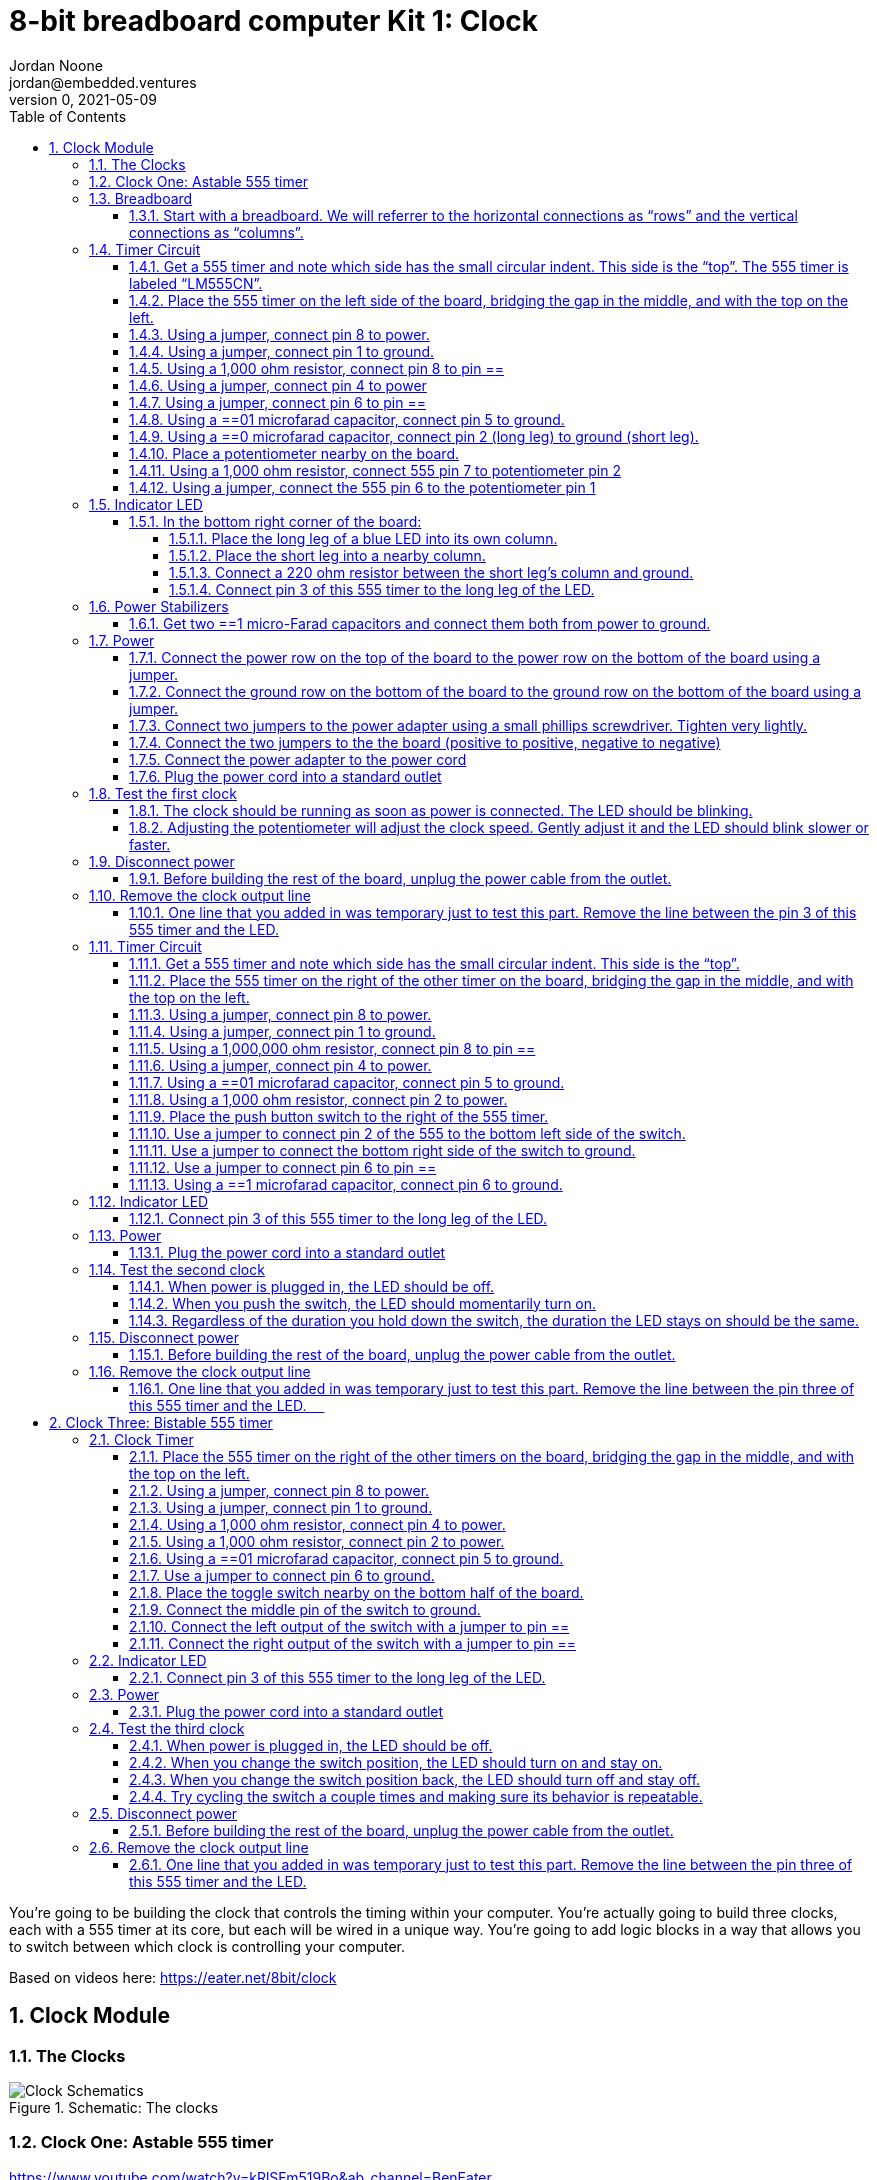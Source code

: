 :showtitle:
:toc: left
:sectnumlevels: 10
:toclevels: 10
:numbered:
:icons: font

= 8-bit breadboard computer Kit 1: Clock
Jordan Noone <jordan@embedded.ventures>
v==0, 2021-05-09

You’re going to be building the clock that controls the timing within your computer. You’re actually going to build three clocks, each with a 555 timer at its core, but each will be wired in a unique way. You’re going to add logic blocks in a way that allows you to switch between which clock is controlling your computer.

Based on videos here: https://eater.net/8bit/clock

== Clock Module

=== The Clocks

[#img-the-clocks]
.Schematic: The clocks
image::https://raw.githubusercontent.com/EmbeddedVentures/8-bit_computer_instructions/master/Kit%201/images/clocks.png[Clock Schematics]

===	Clock One: Astable 555 timer
https://www.youtube.com/watch?v=kRlSFm519Bo&ab_channel=BenEater 
[#img-clock-1]
.Schematic: Clock One
image::https://raw.githubusercontent.com/EmbeddedVentures/8-bit_computer_instructions/master/Kit%201/images/clock==png[Clock One]
===	Breadboard
====	Start with a breadboard. We will referrer to the horizontal connections as “rows” and the vertical connections as “columns”.
 
[#img-a-breadboard]
.Schematic: A Breadboard
image::https://raw.githubusercontent.com/EmbeddedVentures/8-bit_computer_instructions/master/Kit%201/images/breadboard.png[A Breadboard]

===	Timer Circuit
====	Get a 555 timer and note which side has the small circular indent. This side is the “top”. The 555 timer is labeled “LM555CN”.

[#img-555]
.Schematic: 555 Timer
image::https://raw.githubusercontent.com/EmbeddedVentures/8-bit_computer_instructions/master/Kit%201/images/5==png[555 Timer]

====	Place the 555 timer on the left side of the board, bridging the gap in the middle, and with the top on the left.
====	Using a jumper, connect pin 8 to power.
====	Using a jumper, connect pin 1 to ground.
====	Using a 1,000 ohm resistor, connect pin 8 to pin ==
====	Using a jumper, connect pin 4 to power
====	Using a jumper, connect pin 6 to pin ==
====	Using a ==01 microfarad capacitor, connect pin 5 to ground.
====	Using a ==0 microfarad capacitor, connect pin 2 (long leg) to ground (short leg).
====	Place a potentiometer nearby on the board.
====	Using a 1,000 ohm resistor, connect 555 pin 7 to potentiometer pin 2
====	Using a jumper, connect the 555 pin 6 to the potentiometer pin 1
===	Indicator LED
[#img-indicator-led]
.Schematic: Indicator LED
image::https://raw.githubusercontent.com/EmbeddedVentures/8-bit_computer_instructions/master/Kit%201/images/LED.png[Indicator LED]
====	In the bottom right corner of the board:
=====	Place the long leg of a blue LED into its own column.
=====	Place the short leg into a nearby column.
=====	Connect a 220 ohm resistor between the short leg’s column and ground.
=====	Connect pin 3 of this 555 timer to the long leg of the LED.
===	Power Stabilizers
[#img-power-stabilizers]
.Schematic: Power Stabilizers
image::https://raw.githubusercontent.com/EmbeddedVentures/8-bit_computer_instructions/master/Kit%201/images/stabilizers.png[Power Stabilizers] 
====	Get two ==1 micro-Farad capacitors and connect them both from power to ground.
===	Power
====	Connect the power row on the top of the board to the power row on the bottom of the board using a jumper.
====	Connect the ground row on the bottom of the board to the ground row on the bottom of the board using a jumper.
====	Connect two jumpers to the power adapter using a small phillips screwdriver. Tighten very lightly.
====	Connect the two jumpers to the the board (positive to positive, negative to negative)
====	Connect the power adapter to the power cord 
====	Plug the power cord into a standard outlet
===	Test the first clock
====	The clock should be running as soon as power is connected. The LED should be blinking.
====	Adjusting the potentiometer will adjust the clock speed. Gently adjust it and the LED should blink slower or faster.
===	Disconnect power
====	Before building the rest of the board, unplug the power cable from the outlet.
===	Remove the clock output line
====	One line that you added in was temporary just to test this part. Remove the line between the pin 3 of this 555 timer and the LED. 

 
==	Clock Two: Monostable 555 timer
https://www.youtube.com/watch?v=81BgFhm2vz8&ab_channel=BenEater 
[#img-clock-2]
.Schematic: Clock Two
image::https://raw.githubusercontent.com/EmbeddedVentures/8-bit_computer_instructions/master/Kit%201/images/clock==png[Clock Two]
===	Timer Circuit
====	Get a 555 timer and note which side has the small circular indent. This side is the “top”.
[#img-555]
.Schematic: 555 Timer
image::https://raw.githubusercontent.com/EmbeddedVentures/8-bit_computer_instructions/master/Kit%201/images/5==png[555 Timer]
====	Place the 555 timer on the right of the other timer on the board, bridging the gap in the middle, and with the top on the left.
====	Using a jumper, connect pin 8 to power.
====	Using a jumper, connect pin 1 to ground.
====	Using a 1,000,000 ohm resistor, connect pin 8 to pin ==
====	Using a jumper, connect pin 4 to power.
====	Using a ==01 microfarad capacitor, connect pin 5 to ground.
====	Using a 1,000 ohm resistor, connect pin 2 to power.
====	Place the push button switch to the right of the 555 timer.
====	Use a jumper to connect pin 2 of the 555 to the bottom left side of the switch.
====	Use a jumper to connect the bottom right side of the switch to ground.
====	Use a jumper to connect pin 6 to  pin ==
====	Using a ==1 microfarad capacitor, connect pin 6 to ground.
===	Indicator LED
====	Connect pin 3 of this 555 timer to the long leg of the LED.
===	Power
====	Plug the power cord into a standard outlet
===	Test the second clock
====	When power is plugged in, the LED should be off.
====	When you push the switch, the LED should momentarily turn on.
====	Regardless of the duration you hold down the switch, the duration the LED stays on should be the same.
===	Disconnect power
====	Before building the rest of the board, unplug the power cable from the outlet.
===	Remove the clock output line
====	One line that you added in was temporary just to test this part. Remove the line between the pin three of this 555 timer and the LED.  
==	Clock Three: Bistable 555 timer
https://www.youtube.com/watch?v=WCwJNnx36Rk&ab_channel=BenEater 
[#img-clock-3]
.Schematic: Clock Three
image::https://raw.githubusercontent.com/EmbeddedVentures/8-bit_computer_instructions/master/Kit%201/images/clock==png[Clock Three] 
===	Clock Timer
====	Place the 555 timer on the right of the other timers on the board, bridging the gap in the middle, and with the top on the left.
[#img-555]
.Schematic: 555 Timer
image::https://raw.githubusercontent.com/EmbeddedVentures/8-bit_computer_instructions/master/Kit%201/images/5==png[555 Timer]
====	Using a jumper, connect pin 8 to power.
====	Using a jumper, connect pin 1 to ground.
====	Using a 1,000 ohm resistor, connect pin 4 to power.
====	Using a 1,000 ohm resistor, connect pin 2 to power.
====	Using a ==01 microfarad capacitor, connect pin 5 to ground.
====	Use a jumper to connect pin 6 to ground.
====	Place the toggle switch nearby on the bottom half of the board.
====	Connect the middle pin of the switch to ground.
====	Connect the left output of the switch with a jumper to pin ==
====	Connect the right output of the switch with a jumper to pin ==
===	Indicator LED
====	Connect pin 3 of this 555 timer to the long leg of the LED.
===	Power
====	Plug the power cord into a standard outlet
===	Test the third clock
====	When power is plugged in, the LED should be off.
====	When you change the switch position, the LED should turn on and stay on.
====	When you change the switch position back, the LED should turn off and stay off.
====	Try cycling the switch a couple times and making sure its behavior is repeatable. 
===	Disconnect power
====	Before building the rest of the board, unplug the power cable from the outlet.
===	Remove the clock output line
====	One line that you added in was temporary just to test this part. Remove the line between the pin three of this 555 timer and the LED. 

Appendix

Circuit Diagram
[#img-circuit-diagram]
.Schematic: Circuit Diagram
image::https://raw.githubusercontent.com/EmbeddedVentures/8-bit_computer_instructions/master/Kit%201/images/circuit_diagram.png[Circuit Diagram]

Resistor Color Code Chart
[#img-resistors]
.Schematic: Resistor Color Code Chart
image::https://raw.githubusercontent.com/EmbeddedVentures/8-bit_computer_instructions/master/Kit%201/images/resistor_codes.png[Resistor Color Code Chart]
